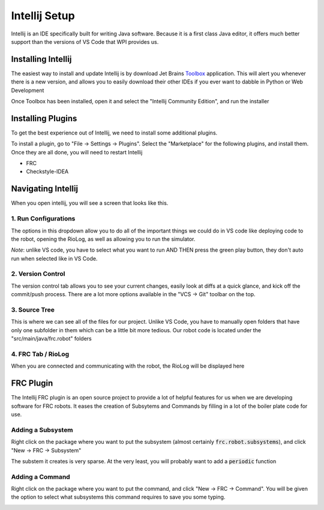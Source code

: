 .. intellij:

Intellij Setup
================

Intellij is an IDE specifically built for writing Java software. Because it is a first class Java editor, it 
offers much better support than the versions of VS Code that WPI provides us.

Installing Intellij
-------------------
The easiest way to install and update Intellij is by download Jet Brains Toolbox_ application. This will alert you
whenever there is a new version, and allows you to easily download their other IDEs if you ever want to dabble
in Python or Web Development

Once Toolbox has been installed, open it and select the "Intellij Community Edition", and run the installer


Installing Plugins
------------------
To get the best experience out of Intellij, we need to install some additional plugins.

To install a plugin, go to "File -> Settings -> Plugins". Select the "Marketplace" for the following plugins, and install them. Once they are all done, you will need to restart Intellij

- FRC
- Checkstyle-IDEA

|intellij-plugin-setup|


Navigating Intellij
-------------------
When you open intellij, you will see a screen that looks like this.

|intellij-markup|

1. Run Configurations
_____________________
The options in this dropdown allow you to do all of the important things we could do in VS code like deploying code
to the robot, opening the RioLog, as well as allowing you to run the simulator. 

*Note*: unlike VS code, you have to select what you want to run AND THEN press the green play button, they don't auto run when selected like in VS Code.

2. Version Control
__________________
The version control tab allows you to see your current changes, easily look at diffs at a quick glance, and kick off 
the commit/push process. There are a lot more options available in the "VCS -> Git" toolbar on the top.

3. Source Tree
______________
This is where we can see all of the files for our project. Unlike VS Code, you have to manually open folders that
have only one subfolder in them which can be a little bit more tedious. Our robot code is located under 
the "src/main/java/frc.robot" folders

4. FRC Tab / RioLog
___________________
When you are connected and communicating with the robot, the RioLog will be displayed here


FRC Plugin
----------

The Intellij FRC plugin is an open source project to provide a lot of helpful features for us when we are developing software
for FRC robots. It eases the creation of Subsytems and Commands by filling in a lot of the boiler plate code for use.

Adding a Subsystem
__________________
Right click on the package where you want to put the subsystem (almost certainly :code:`frc.robot.subsystems`), and click "New -> FRC -> Subsystem"

The substem it creates is very sparse. At the very least, you will probably want to add a :code:`periodic` function

|intellij-create-subsytem|

Adding a Command
________________
Right click on the package where you want to put the command, and click "New -> FRC -> Command". You will be given
the option to select what subsystems this command requires to save you some typing.

|intellij-create-command|

.. |intellij-plugin-setup| image:: images/intellij-plugin-setup.gif
.. |intellij-markup| image:: images/intellij-markup.png
.. |intellij-create-subsytem| image:: images/intellij-create-subsystem.gif
.. |intellij-create-command| image:: images/intellij-create-command.gif
.. _toolbox: https://www.jetbrains.com/toolbox-app/